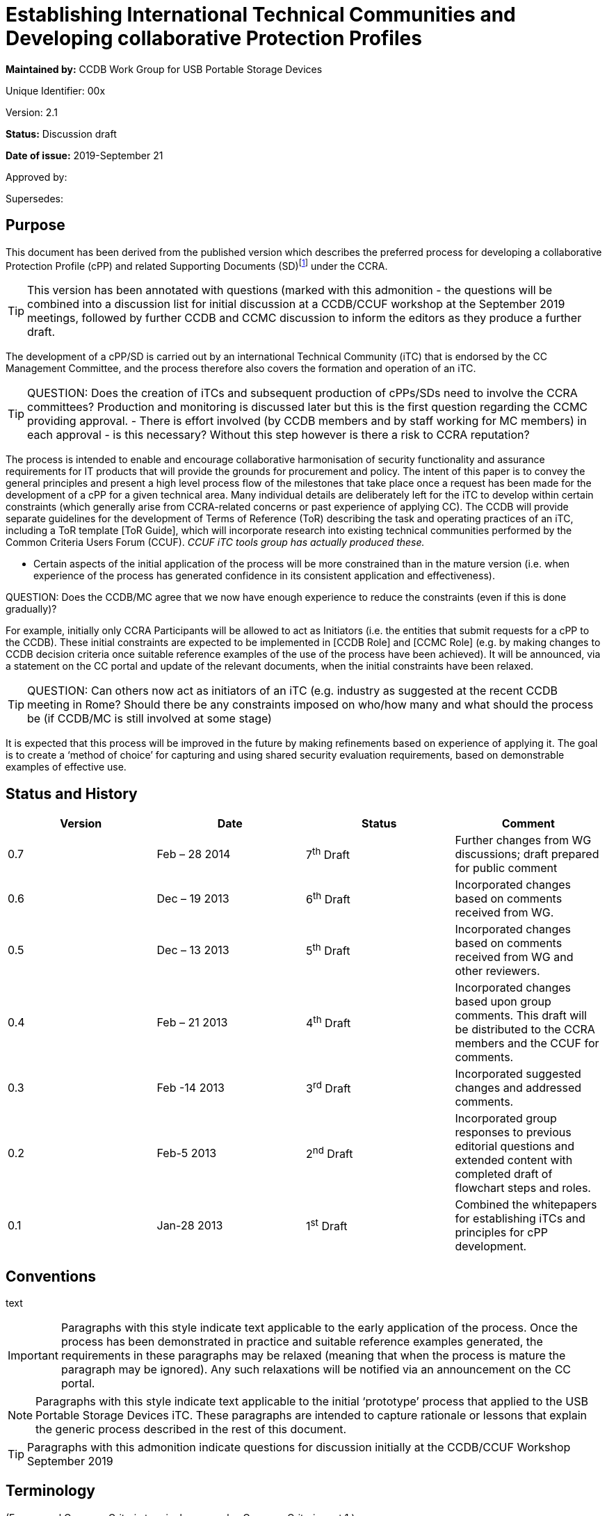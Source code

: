 = Establishing International Technical Communities and Developing collaborative Protection Profiles
:showtitle:


*Maintained by:* CCDB Work Group for USB Portable Storage Devices

Unique Identifier: 00x

Version: 2.1

*Status:* Discussion draft

*Date of issue:* 2019-September 21

Approved by:

Supersedes:

== Purpose

This document has been derived from the published version which describes the preferred process for developing a collaborative Protection Profile (cPP) and related Supporting Documents (SD)footnote:[In general, each cPP is expected to require one or more Supporting Documents to be developed, for example to describe the specific assurance activities for the SFRs and SARs of the cPP. Most references to “cPP” in this document will also have some connection to the Supporting Documents. In many places in this document the notation “cPP/SD” is used as a reminder of this fact.] under the CCRA. 

[TIP]
====
This version has been annotated with questions (marked with this admonition - the questions will be combined into a discussion list for initial discussion at a CCDB/CCUF workshop at the September 2019 meetings, followed by further CCDB and CCMC discussion to inform the editors as they produce a further draft.
====
The development of a cPP/SD is carried out by an international Technical Community (iTC) that is endorsed by the CC Management Committee, and the process therefore also covers the formation and operation of an iTC. 

[TIP]
====
QUESTION: Does the creation of iTCs and subsequent production of cPPs/SDs need to involve the CCRA committees?
Production and monitoring is discussed later but this is the first question regarding the CCMC providing approval. - There is effort involved (by CCDB members and by staff working for MC members) in each approval - is this necessary? Without this step however is there a risk to CCRA reputation?
====

The process is intended to enable and encourage collaborative harmonisation of security functionality and assurance requirements for IT products that will provide the grounds for procurement and policy. The intent of this paper is to convey the general principles and present a high level process flow of the milestones that take place once a request has been made for the development of a cPP for a given technical area. Many individual details are deliberately left for the iTC to develop within certain constraints (which generally arise from CCRA-related concerns or past experience of applying CC). The CCDB will provide separate guidelines for the development of Terms of Reference (ToR) describing the task and operating practices of an iTC, including a ToR template [ToR Guide], which will incorporate research into existing technical communities performed by the Common Criteria Users Forum (CCUF). _CCUF iTC tools group has actually produced these._

* Certain aspects of the initial application of the process will be more constrained than in the mature version (i.e. when experience of the process has generated confidence in its consistent application and effectiveness). 
[TIP]
====
QUESTION: Does the CCDB/MC agree that we now have enough experience to reduce the constraints (even if this is done gradually)?
====
For example, initially only CCRA Participants will be allowed to act as Initiators (i.e. the entities that submit requests for a cPP to the CCDB). These initial constraints are expected to be implemented in [CCDB Role] and [CCMC Role] (e.g. by making changes to CCDB decision criteria once suitable reference examples of the use of the process have been achieved). It will be announced, via a statement on the CC portal and update of the relevant documents, when the initial constraints have been relaxed.
[TIP]
====
QUESTION: Can others now act as initiators of an iTC (e.g. industry as suggested at the recent CCDB meeting in Rome? Should there be any constraints imposed on who/how many and what should the process be (if CCDB/MC is still involved at some stage)  
====
It is expected that this process will be improved in the future by making refinements based on experience of applying it. The goal is to create a ‘method of choice’ for capturing and using shared security evaluation requirements, based on demonstrable examples of effective use.

== Status and History

[cols=",,,",options="header",]
|==================================================================================================================================================================
|Version |Date |Status |Comment
|0.7 |Feb – 28 2014 |7^th^ Draft |Further changes from WG discussions; draft prepared for public comment
|0.6 |Dec – 19 2013 |6^th^ Draft |Incorporated changes based on comments received from WG.
|0.5 |Dec – 13 2013 |5^th^ Draft |Incorporated changes based on comments received from WG and other reviewers.
|0.4 |Feb – 21 2013 |4^th^ Draft |Incorporated changes based upon group comments. This draft will be distributed to the CCRA members and the CCUF for comments.
|0.3 |Feb -14 2013 |3^rd^ Draft |Incorporated suggested changes and addressed comments.
|0.2 |Feb-5 2013 |2^nd^ Draft |Incorporated group responses to previous editorial questions and extended content with completed draft of flowchart steps and roles.
|0.1 |Jan-28 2013 |1^st^ Draft |Combined the whitepapers for establishing iTCs and principles for cPP development.
|==================================================================================================================================================================

== Conventions
text 
[IMPORTANT]
====

Paragraphs with this style indicate text applicable to the early application of the process. Once the process has been demonstrated in practice and suitable reference examples generated, the requirements in these paragraphs may be relaxed (meaning that when the process is mature the paragraph may be ignored). Any such relaxations will be notified via an announcement on the CC portal.

====
[NOTE]
====

Paragraphs with this style indicate text applicable to the initial ‘prototype’ process that applied to the USB Portable Storage Devices iTC. These paragraphs are intended to capture rationale or lessons that explain the generic process described in the rest of this document.
====
[TIP]
====
Paragraphs with this admonition indicate questions for discussion initially at the CCDB/CCUF Workshop September 2019
====

== Terminology

(For general Common Criteria terminology see also Common Criteria part 1.)

[cols=",",]
|==================================================================================================================================================================================================================================================================================================================================================================================================================================================================================================================

|Achievable Common Level of Security Assurance |Security assurance requirements defined in cPPs that produce reasonable, comparable, reproducible, and cost-effective results. It is recognised that all Qualified CBs (as defined in the CCRA) have the potential to certify evaluations against cPPs and related Supporting Documents. Schemes may or may not use cPPs based on their business need.
|CCDB |Common Criteria Development Board – the body that manages the technical aspects of the CCRA, including development and maintenance of the Common Criteria and its associated methodology. The CCDB is also responsible for the development of cPPs by iTCs, and for providing technical advice and recommendations to the CCMC (see the description of the Development Board in the CCRA document).
|CCMC |Common Criteria Management Committee – the body that administers the CCRA (as defined in the CCRA document).
|CCRA |Common Criteria Recognition Arrangement – see details (including the arrangement document itself) on the Common Criteria portal at http://www.commoncriteriaportal.org[www.commoncriteriaportal.org].
|CCRA Participant |A signatory to the CCRA.
|cPP |Collaborative Protection Profile: a Protection Profile collaboratively developed by an international Technical Community endorsed by the CCMC. A cPP and related Supporting Documents defines the minimum set of common security functional requirements and the achievable common level of security assurance. It addresses vulnerability analysis requirements to ensure certified products reach an Achievable Common Level of Security Assurance.
|ES |Endorsement Statement (see ‘Position Statements and Endorsement Statements’).
|ESR |Essential Security Requirement (see ‘Block 5 CCDB WG ESR Creation’ and ‘Annex B The Essential Security Requirements Document’).
|ICT |Information and Communications Technology
|iTC a|
International Technical Community: a group of technical experts including Participants, Certification/Validation Bodies, ITSEFs, developers and users which are:

a.  working in manners that promote fair competition;
b.  working in some specific technical area in order to define cPPs;
c.  endorsed for this purpose by the Management Committee; and
d.  establishing interpretations of the application of the CC and CEM necessary for cPPs through Supporting Documents which are subject to the CCRA approval process.

|PS |Position Statement (see ‘Position Statements and Endorsement Statements’).
|SAR |Security Assurance Requirement (see Common Criteria part 1).
|SD |Supporting Document: a supporting document is a document that specifies the use of the Common Criteria or Common Methodology for Information Technology Security Evaluation in a particular field or domain of technology. Such documents may be either Mandatory or Guidance and generally specify the interpretations of the CC and/or CEM when necessary. (see the CCMC operating procedure on Supporting documents, MC 2006- 09-003 at http://www.commoncriteriaportal.org[www.commoncriteriaportal.org]).
|SFR |Security Functional Requirement (see Common Criteria part 1).
|SPD |Security Problem Definition (see Common Criteria part 1).
|WG |Working Group.
|==================================================================================================================================================================================================================================================================================================================================================================================================================================================================================================================

== Background

The CCRA Management Committee (CCMC) meeting in Paris in September 2012 agreed on a vision statement [Vision] for the future direction of the application of the CC, leading to a revision of the CCRA (see [CCRA]). [Vision] includes a fundamental framework to enable proper management of cPPs intended to be used for procurement purposes in several nationsfootnote:[Since Vision was published, the terminology in this area has moved on. This document distinguishes “international Technical Communities” (iTCs), which are tasked with the production of cPPs, from other general “Technical Communities” that may exist for various other purposes related to a technical area (e.g. standardisation). It should be clear from context which of these cases any particular use of “Technical Communities” in Vision refers to.].

Through the vision statement the CCMC expressed the key point that the general security level of general Information and Communications Technology (ICT) COTS certified products needs to be raised without severely impacting price and timely availability of these products. To support that goal, the level of standardization has to be increased by building iTCs that develop cPPs and Supporting Documents, in order to reach reasonable, comparable, reproducible and cost-effective evaluation results. Collaboration with product vendors whose products fall within the scope of a cPP is proposed, in order to include state-of-the-art technology, promote fair competition and maximize acceptance of the cPP and the number of compliant products.

Moving to a more PP-centric way of using the CC and CCRA requires harmonization of how cPPs and their related Supporting Documents are developed and applied, in order to

* match the application of CC more specifically to the technical area of the cPP
* ensure that all the CCRA Participantsfootnote:[In this document, the term “CCRA Participants” includes both the certificate-consuming and the certificate-authorising nations.] have the opportunity to state their requirements and participate in the development of cPPs that are of interest to them
[TIP]
====
QUESTION: Not many participants have been involved so far - can we identify the reason(s) and make improvements? 
====

[TIP]
====
QUESTION: What about the position statement and endorsement process - can that be changed/improved?
====
* ensure that vendors, labs and other stakeholders are given access and an ability to influence the work, and
* avoid unnecessary overlapping cPPs being established for the same technical area.

This document describes the principles for how collaborative Protection Profiles may be developed to address these needs. Fundamentally this is an _enabling process_: it enables security requirements to be clearly stated, agreed amongst the stakeholders involved, and then demonstrably met during the evaluation of products. CC has, of course, always been concerned with the statement of security requirements and evaluation of products against those requirements; this new process is therefore focused on improving the collaboration aspects that lead to more extensive stakeholder agreement, and on providing direct support for implementing [Vision].

When using this process, several stages in the development of a cPP will be open for public review and it is hoped that consensus can be reached at each phase. It is important to note that cPPs and their Supporting Documents will be managed by an active iTC and will therefore be able to adapt quickly to changes in the technology and its threat environment. If a cPP is unable to include security functionality matching all parties’ needs in its current draft, then the iTC provides a vehicle for the evolution of the cPP to encompass more requirements over a planned series of updates. The ultimate goal is to develop the process into a method of choice so that all CCRA Participants will issue Endorsement Statements (see ‘Position Statements and Endorsement Statements’ below) for the cPPs of all types of technology for which their government has a national requirement.

This document has been created by the CC Development Board (CCDB) Workgroup tasked to establish a cPP for USB Portable Storage Devices (CCDB USB cPP WG).

== High-Level Process Description

A high-level view of the process of creating an iTC and cPP is shown in Figure 1. This view is discussed below to introduce the main concepts, and then a more detailed step-wise flow is presented in the section ‘Process for cPP/SD Development’.

image:extracted-media/media/image4.png[image,width=553,height=1450]

Figure 1:High-Level View of iTC Initiation & Operationfootnote:[See ‘Terminology’ for definition of abbreviations used in the diagrams.]

At the Initiation stage, a request is received from an Initiator for the creation of a cPP covering a particular technical area (such as a USB portable storage device). This leads to an Approval stage at which the CCDB determines whether to approve the request (on the basis of criteria as indicated in [CCDB Role]).

[IMPORTANT]
====
The Initiator must be a CCRA Participant: other entities may ask for the submission of requests for a cPP, but only by first finding a CCRA Participant who agrees to act as the Initiator. In future, other entities may be allowed to act as Initiators and send requests directly to the CCDB.
====
[TIP]
====
QUESTION: Suggested in Rome that industry should be able to create iTCs without needing a supporting CCRA Participant - is it time to allow this?
====
[IMPORTANT]
====
* Assuming that CCDB approval is granted, then a Working Group (WG) of CCRA Participants is formed to create an Essential Security Requirement (ESR). In future, the requirement for a WG to create the ESR may be relaxed, and an Initiator may themselves carry out the ESR Creation stage.
====
[TIP]
====
QUESTION: Recent iTCs have produced the ESRs without a CCDB WG - should we remove the requirement for a WG?
====
The ESR Creation stage first produces a draft Essential Security Requirement (ESR) (see ‘Block 5 CCDB WG ESR Creation’) that is distributed for comment, and gives an initial basis on which to gather members for an international Technical Community (iTC). This in turn leads to the iTC Creation stage in which the WG members establish a group with suitable membership, infrastructure, Terms of Reference, and workplan. The iTC is approved by the CCDB, and endorsed by the CCRA Management Committeefootnote:[This endorsement of the iTC by the Management Committee is required under Article 2 of the new CCRA in order for cPPs developed by the iTC to be mutually recognised under CCRA.] (both subject to meeting the relevant approval and endorsement criteria).

[TIP]
====
QUESTION: Approval by DB and endorsement by MC is an essential requirement - assuming no one wants to re-open CCRA - how do we make the process as efficient as possible?
====

After addressing comments on the draft ESR, a final ESR is issued, and this forms the main input to the iTC Work stage in which the cPP and one or more Supporting Documents for the technical area (abbreviated as “cPP/SD”) are createdfootnote:[See the CCMC operating procedure on Supporting documents, MC 2006- 09-003.]. The final ESR is also the basis for the PS Creation stage in which entities send Position Statements (PS) to the iTC as a way of expressing formal views on the ESR that are also a basis for the iTC to make judgements about the content of the cPP. There are several points during cPP creation where a request is made for the reissue of a PS to take account of new interim deliverables from the iTC (i.e. the outputs, such as the Security Problem Definition (SPD), that are published at various points in the process before the full cPP), but a PS may be updated by its author at any time.

After a number of detailed steps, involving public review of the emerging cPP content as described in the section ‘Process for cPP/SD Development’, the iTC publishes its cPP/SD and enters the cPP/SD Maintenance stage. A cPP that has been published in a final form along with its matching CCDB-approved Supporting Document(s) is referred to as a ‘finalized cPP’ (or ‘finalized cPP/SD’), and the creation of Endorsement Statements is requested for the cPP at this point (see the section ‘Position Statements and Endorsement Statements’ below). In the Maintenance stage the iTC supports the use of the cPP/SD in evaluations, and updates the cPP/SD on the basis of experience with their use and changes in the security context for the technical area (e.g. the appearance of new threats and improved attack methods). Activities in the Maintenance stage are described in [cPP Maint].

[TIP]
====
QUESTION: The use of an interpretations group has been found useful by a number of iTCs and is part of the tools group support information - should it be included here?
====

== Position Statements and Endorsement Statements

An important aspect of the cPP development process is that it encourages each CCRA Participant (and possibly other entities) to make a public statement about their interest in the development and use of each cPP, through the creation of a Position Statement (PS) and, after the publication of the cPP/SD, an Endorsement Statement (ES). These statements are intended to make clear the views of the author on the need for the relevant cPP, and the suitability of the interim deliverables (the ESR, SPD, etc.) to match the their requirements. This enables iTC members to make an informed estimate of the benefits that will justify their participation in the iTC.

[IMPORTANT]
====
Initially the PS and ES are expected to come from CCRA Participants. However, in future there may be other bodies involved in policy making, standardization, or procurement (not limited to national government requirements) who also find it appropriate to become involved in the cPP process and to issue PS or ES. Statements from such bodies would also support the intention to enable iTC members to make an informed estimate of the benefits that will justify their participation in the iTC.
====

[TIP]
====
QUESTION: Are there any "other bodies involved in policy making, standardization, or procurement" that could be identified and invited to be involved in endorsement (ISO?, ETSI, NATO?)
====

At its most general level, a Position Statement allows free-format comment on a cPP/SD, or the interim deliverables from an iTC, but does not represent a formal commitment by its author. By contrast, an Endorsement Statement is a formal statement of commitment to a finalized cPP, with a description of how that commitment is realized (e.g. by listing conformance with the cPP as a mandatory, preferred or recommended procurement requirement for certain types of equipment and/or placing conformant products on an ‘approved product list’).

Both Position Statements and Endorsement Statements may relate to one or more cPPs, in which case the content of the statement must identify which cPPs it relates to.

[IMPORTANT]
====
The precise form and content of Position Statements and Endorsement Statements is not specified at present, but it is likely that templates will be created in future (at least for Endorsement Statements), after initial experiences have indicated the most useful and efficient content.
====

[TIP]
====
QUESTION: To make the position/endorsement process easier should there be templates produced by the tools group?
====


Both types of statement are public, and at the initial ESR stage (before an iTC has been given responsibility for the cPP) they are sent by their author to the CCDB Working Group, which will publish them on the CC portal. In later stages, when the iTC has been established and approved, PS and ES are sent directly to the iTC, which will manage the publication of the statements on the CC portal or an iTC website (indeed it is expected to be a requirement in the iTC ToRs that it will provide timely publication of all statements received) as well as determining whether any further action should be taken in response.

[IMPORTANT]
====
The initial USB PS/ES have been published on the CC portal, and this is likely to remain the case for _any_ PS/ES that are issued on an ESR before the relevant iTC has been formed. Initially all PS/ES will be published on the CC portal (with the iTC taking responsibility for receiving them and requesting their publication), but at a later stage it is possible that the preferred approach will be for the iTC to maintain its own website (linked from the CC portal), and to publish the PS/ES itself.
====
[TIP]
====
QUESTION: Should position and endorsement positions be shown on iTC pages or on portal?
====

[TIP]
====
QUESTION: Should collection of these statements now be an iTC responsibility?
====

Because the point of a PS or ES is to provide motivation to product developers and to members of an iTC to invest in the development of cPP/SD and products that conform to the cPP, achieving a significant number of PS’s at an early stage (e.g. in response to the ESR) is highly desirable in order to support the formation of a suitably representative iTC. Furthermore, with this iTC-motivation aspect still in mind, the more detail and precision that is put in a PS or ES therefore, the better the iTC will understand the market demand, and thus the more likely it is that the cPP will satisfy the author’s needs . Also, the stronger the commitment that can be made in a PS/ES, the more weight its author’s requirements are likely to carry in the iTC.

Position Statements have the following characteristics:

* They can be issued by a CCRA Participant, or any other entity with an interest in adopting the cPP (the PS must therefore clearly identify which entities’ views it describes)
* They can be issued at any point after the publication of the draft ESR for comment (see ‘Block 5 CCDB WG ESR Creation’ below)
* They may express a positive position of support for interim deliverables or for a published cPP/SD, and/or may express the PS author’s need for a described change to the PS/SD
* They may indicate a technical position (e.g. expressing agreement with the content or scope of a cPP) and/or a level of intended support for the use of the cPP in procurement – for example they may include a declaration of the intent to issue an Endorsement Statement when the cPP/SD are published and approved (this would in general be dependent on satisfactory completion of the cPP, but gives the developer an indication of the strength of a PS author’s support)
* They can be updated (or withdrawn) at any time, and updates will be actively requested at points in the cPP/SD development process where new interim deliverables have been published and when the cPP/SD have been finalized.

As noted in the characteristics above, a PS may be ‘positive’ in expressing the author’s support for interim deliverables or a cPP/SD, but may also be ‘negative’ in the sense that it may describe a need that is not currently being met by the cPP/SD. Position Statements that express a positive view are seen as very important during the development of a cPP, because they are a public demonstration of an expectation to support the final cPP (although of course this is not a legally binding commitment). This support is an important part of gathering visible commitment to products that conform to the cPP, and is one of the main factors that will encourage and enable developers and other potential iTC members to maintain commitment of their resources to the development of the cPP.

Position Statements that express a negative view are intended to allow public presentation of an alternative need, and this may result in support from other entities who have previously been silent, but whose needs may be met by a similar change, and who may therefore issue their own Position Statements expressing a similar need. As a result, the iTC may be made aware of a previously unrecognized need and, if the need represents a market of an appropriate size, then it provides a motivation for the iTC to find a way to accommodate the additional needs. It is not intended that the use of negative PS comments should replace the normal commenting process on interim deliverables, nor the routine discussion of any alternative needs in the iTC itself – indeed, discussion in the iTC will be the more efficient method of reconciling different needs, and ultimately this is where any changes inspired by a PS will have to be agreed (the PS does not represent a method of commenting that is resolved by any different body: PSs are still managed by the iTC).

Once a draft ESR has been agreed (see ‘Block 5 CCDB WG ESR Creation’), all CCRA Participants will be invited to issue a PS relating to the ESR (and the iTC will be open to receiving a PS from any other relevant entity). Updates to the PS will be actively requested at points in the cPP/SD development process where new interim deliverables have been published and when the cPP/SD have been finalized. An updated PS replaces any previous PS by the same author for the same cPP (i.e. it is intended that a reader should only have to consider one PS, or ES, in order to understand the current position of its author on the cPP), although as noted below there may be different PS/ES for each different finalized _version_ of the cPP/SD.

When the finalized cPP/SD are available, all CCRA Participants are then invited to make an Endorsement Statement (superseding any previous PS from the same author), which is a formal, public statement of the set of steps that the CCRA Participant will take to express its endorsement of the cPP. These steps will be specific to each CCRA Participant, but examples might include listing conformance with a cPP as a mandatory, preferred or recommended procurement requirement for certain types of equipment and/or placing conformant products on an ‘approved product list’. Although the normal and preferred statement on a finalized cPP is in the form of an Endorsement Statement, a CCRA Participant (or other entity) that cannot directly link conformance with a cPP to its procurement policy can continue to express support for a cPP by maintaining a Position Statement. CCRA Participants may co-ordinate a variety of statements from different national policy and procurement organisations so as to capture these in a single PS/ES for the nation, but this is not mandatory (i.e. there may be PS/ES from more than one organization related to the same CCRA Participant).

An Endorsement Statement may include notification of specific national requirements for cryptography, or for inclusion of certain options defined in the cPP/SD. This information is important to enable vendors to understand how they will need to write their Security Target in order to satisfy their target market for a product.

It is expected that initially for each cPP being established, the set of CCRA Participants that issue an ES may be relatively small. However, as the cPP matures, and the number of products that are certified against the cPP increases, the number of nations who find the cPP useful to the extent that an ES becomes appropriate for them is expected to increase. Increasing the number of ES’s (and PS’s) after a cPP has been finalized is still expected to be useful, not only in making requirements clear to vendors, but also in supporting the future activity of the iTC and maintenance of the cPP.

The lifecycle of Position Statements and Endorsement Statements, relative to other iTC activity, is shown in Figure 2.

[IMPORTANT]
====
As noted above, the PS/ES will initially be published directly on the ‘CC portal’ only- hence the option shown in Figure 2 to publish on an iTC website will not be used until a later stage.
====

[TIP]
====
QUESTION: Should position and endorsement positions be shown on iTC pages or on portal?
====

image:extracted-media/media/image5.png[image,width=553,height=451]

Figure 2: Position Statement and Endorsement Statement lifecycle

It is intended that Endorsement Statements will not need to be updated until new versions of the cPP/SD are finalized. At this point, the author may issue a new ES relating to the new version(s), and may choose to withdraw the previous ES relating to the old version(s) at any time. Although undesirable, it is also recognized that there may be circumstances where an ES author finds that they need to withdraw an ES (perhaps because the cPP/SD have not been updated but the threat landscape for the technical area has changed). In this case the ES author notifies the iTC, who are responsible for promptly arranging removal of the ES from the CC portalfootnote:[If the iTC is has become inactive, then the Liaison CCRA Participant should be the point of contact for removal of the ES; failing this, as a last resort the ES author would contact the CCDB directly.]. When an ES is withdrawn, the preferred practice is that it is replaced at the same time with a PS expressing the reason for withdrawal.

In summary:

* A Position Statement will be sought from each CCRA Participant when a new ESR is issued; other entities may also issue Position Statements at this time; new Position Statements may be added at any time
* A Position Statement may be updated by its author at any time, but when new interim deliverables are agreed then authors of existing Position Statements will be invited to update them and all other CCRA Participants will be invited to issue Position Statements
* When a cPP/SD are published and approved, then CCRA Participants will be asked to issue an Endorsement Statement.

[NOTE]
====
The USB process initially defined only an Endorsement Statement (originally named “commitment statements”) that would be updated as the creation of the cPP progressed. However, it subsequently became clear that there was a benefit in (a) separating an ability to express less formal ‘positions’ from recording of more formal ‘endorsements’ with a stronger link to procurement activities; (b) providing a vehicle for the expression of technical comments that express a desire for changes in the current state of cPP interim deliverables (hence position statements can be ‘positive’ or ‘negative’); and (c) enabling entities other than CCRA Participants to express the same range of views, in both Position and Endorsement Statements.
====
[NOTE]
====
A separate Level of Endorsement was also defined for earlier versions of the USB process, in order to capture at an early stage each CCRA Participant’s basic attitude to the cPP, and as a simpler, quicker way to express this attitude (i.e. without the need to draft the text for a formal statement). However, it was decided that this was unnecessary when the use of free-format separate PS & ES was defined.
====

== Process for cPP/SD Development

The previous section stated the guiding principles behind the process outlined in the remainder of the document. Figure 3 provides a flow diagram of the process, with the detail of each of the blocks described in the following text. For the sake of clarity Figure 3 does not show all the possible paths through the stages: it represents the main path in which a new iTC is created to create a new cPPfootnote:[So, for example, the path where the cPP is assigned to an existing iTC at the ESR stage is described in the text but not indicated by arrows between the relevant blocks in Figure 3.].

[NOTE]
====
The process described in this paper has evolved from the initial process defined by the CCDB Work Group for USB Portable Storage Devices, and is therefore different from the approach actually followed for the USB iTC.
====

The iTC is free to decide the details of how they wish to create the cPP and its interim deliverables (SPD, requirements, etc.) to best suit their needs. The steps described below suggest preferred ways of working that are based on making extensive use of natural language in preference to, or at least as an accompaniment to, CC language. This reflects the importance of achieving a common understanding of the meaning and intended application of the CC language amongst an iTC that is likely to include end-users and/or risk-owners who may not be so familiar with the CC language but have an important contribution to make in ensuring that the cPP will be appropriate for use. However, beyond following the sequence of process steps, the use of natural language in this way is guidance and is not mandatory.

===== Block 1 Initiator Requests cPP

To begin the process an entity, referred to as the “Initiator”, submits a request to the CCDB for the development of a cPP for a specific technical area. This request should contain a justification of the need for a cPP and provides a high level description (a paragraph or two) of the security problem the resulting cPP would address. The request should also contain an approximate time-frame in which the Initiator would like to see a cPP completed so that their expectations are known. Where there is an apparently similar cPP already in existence or in development, then the cPP Initiator should provide a rationale that demonstrates the need for an additional cPP (as opposed to updating the existing cPP).

[IMPORTANT]
====
The Initiator must be a CCRA Participant: other entities may ask for the submission of requests for a cPP, but only by first finding a CCRA Participant who agrees to act as the Initiator. In future, other entities may be allowed to act as Initiators and send requests directly to the CCDB.
====
[TIP]
====
QUESTION: Suggested in Rome that industry should be able to create iTCs without needing a supporting CCRA Participant - is it time to allow this?
====


Although the security problem description required at this stage is not a complete ESR, Initiators may nevertheless choose to submit a draft ESR as part of their request. Assuming that the request is approved, this may enable process steps up to the creation of the ESR (block 5) to be completed more quickly, but an ESR will only be accepted in this way on the understanding that it is a draft and is subject to revision by the Working Group (in block 5). This follows from the role of the ESR as a consensus-forming document that is open to as wide a range of procurement and risk owners as possible.

[IMPORTANT]
====
Initially the ESR will describe only national government requirements from CCRA Participant nations.
====
[TIP]
====
QUESTION: Is it now time to allow other requirements (not only government) in the ESR and remove need for a WG?
====

===== Block 2/3 CCDB Determines cPP Need

When the CCDB receives the request, it checks whether a cPP currently exists (or has already been initiated under this process) that would address the security problem presented by the Initiator (this is discussed further in [CCDB Role]). If the CCDB determines that such a cPP exists, the CCDB would inform the Initiator that they feel the existing (or already initiated) cPP is suitable to address the Initiator’s needs. The Initiator would have an opportunity to respond and either convince the CCDB otherwise or find an alternative approach. If the CCDB then agrees that the other cPP does not adequately address the Initiator’s needs, they may nonetheless believe that those needs could be accommodated by an extension of scope or maintenance cycle of the other cPP. In this case the CCDB would contact the iTC responsible for the cPP to propose the extension of their scope, and the Initiator would then directly engage with the iTC (typically by joining the iTC)footnote:[If the iTC rejects the proposed extension then this will be addressed on a case-by-case basis by the CCDB, who may of course then decide to form a new iTC for the new cPP, but the CCDB will also have to consider how to manage any expected overlap in Supporting Documents (for example, the SD for the existing iTC might need to be split to allow a generic shared SD for applying evaluation requirements to the common areas and separate SDs for more detailed aspects that are specific to each of the two cPPs).]. As part of this discussion, the CCDB may agree additional liaison activities and representatives with the existing iTC to cover the new cPP (this may also require some changes to the membership and ToR of the iTC in order to meet the requirements for authority and openness – see the discussion under ‘Block 12 iTC ToR Created/CCDB Approval and CCMC Endorsement/Liaison CCRA Participant Appointed’ below).

If a relevant cPP cannot be identified at the time, the CCDB consults the CCRA Participants to determine interest in the development of such a cPP (where interest would be based on an identification of a current or future need by each CCRA Participant). If there is insufficient interest then the CCDB informs the Initiator, who then is left to find an alternative solution. Alternatives could include redefining the security problem to generate more interest, developing a National Scheme PP instead of a cPP, or simply abandoning the request for the time being.
[TIP]
====
QUESTION: Discussion needed regarding CCDB role in the case of overlaps and/or where there is no direct Participant interest in an industry suggested iTC?
====

image:extracted-media/media/image6.png[image,width=442,height=858]

Figure 3: Process Flow Diagram for cPP Development

When the CCDB has determined that there is a need for a cPP, it then notifies the CCMC of its intent to establish a working group that will be charged with creating an Essential Security Requirements (ESR) document, and proceeds to create the working group.

===== Block 4 CCDB Creates Working Group

At this point the CCDB has determined there is a need to create a cPP, and the CCDB therefore establishes a Working Group (WG) to:

* create an ESR based upon the Initiator’s initial submission and any additions/suggestions that the CCDB or CCRA Participants may wish to pass to the iTC when it is formed
* assist in establishing the iTC tasked with creating the cPP
* accept Position Statements until the iTC is established and able to receive them directly.

A call for participation goes out to all CCRA Participants, and while the Initiator may act as the WG lead this is not a requirement of the process (the lead role is established by discussion amongst the CCDB chair and those who volunteer to take part in the WG). The membership in the WG is not necessarily limited to CCRA Participants: the CCMC could allow other organizations (e.g., NATO) to participate, or CCRA Participants could assign delegates to serve on the WG. As the cPP development process evolves, the need for a WG, or how its membership is constituted, may also evolve.

[IMPORTANT]
====
The initial members of a WG will be CCRA Participants. When the process is more mature, it may allow other stakeholders as WG members.
====
[TIP]
====
QUESTION: Remove the need for a WG (or identify it as a pre-iTC step without the requirement for Participant involvement)?
====

As soon as it is formed the WG will create a work plan that should include the following:

* identification of the members
* assignment of roles and responsibilities (e.g., chair, secretary)
* a schedule of milestones and deliverables beginning with the ToR (including identification of important characteristics of deliverables, such as whether they are subject to formal version control).

It would be expected that the CCRA Participants who join the WG will issue Position Statements on the ESR when it is finalized (see ‘Block 6/7/8 CCDB WG ESR Finalized’).

The WG will, in general, be closed after it has completed the agreed ESR and the iTC has started work (i.e. after Block 12 as described below).

[NOTE]
====
In the case of the USB WG, since this WG is defining the pilot process for iTCs and cPPs, the WG will continue to exist until it is determined that the process has been sufficiently defined and confirmed by use.
====

===== Block 5 CCDB WG Creates ESR

The primary role of the WG is to create the ESR and to help establish the iTC. The description below summarizes the principles behind the ESR, as well as giving a rationale for its need (more details of the ESR are given in Annex B).

[IMPORTANT]
====
Initially the members of a WG (and hence the authors of an ESR) will be primarily a group of CCRA Participants, and the ESR will describe only national government requirements from CCRA Participant nations. In future this requirement may be relaxed.
====
[TIP]
====
QUESTION: Is it now time to allow other requirements (not only government) in the ESR and remove need for a WG?
====

In order to allow creation of cPPs that are used for procurement purposes in several (ultimately all) nations that are signatories of the CCRA, it is necessary for appropriate government authorities of those nations to provide a common set of harmonized security requirements for products that are to be procured. Such appropriate government authorities may be the same as the ones representing the respective nation as their CCRA Participants (i.e. those that participate directly in CCRA management and execution activities). However, it should be expected that for many technical areas, other governmental authorities from the CCRA Participant’s nation may need to be involved in the work. Each CCRA Participant is therefore expected to inform other appropriate government authorities about the work on particular cPPs that may be relevant.

Each WG member is encouraged to coordinate the positions of its own government authorities in order to present a unified national view in the international discussions for harmonizing the security requirements for each particular cPP. Similar principles apply where a WG member represents an entity other than a nation: the WG member is encouraged to coordinate the positions of any of its constituents that have independent policy and procurement requirements. Coordination of independent constituencies in this way is expected to give the requirements of the WG member (or, in the later stages, the iTC member) more weight, because the product developers can recognize the larger market associated with the requirement.

The ESR is a natural language document (i.e. avoiding CC abbreviations and constructs) that scopes and bounds the security problem for the cPP by defining a set of use cases, assets and threats. It then identifies both general and, when appropriate, specific requirements with which an ICT product of this type must comply in order to satisfy the WG members’ procurement guidance and/or technical regulations. The intent is that the ESR will allow the iTC flexibility to craft Security Functional Requirements (SFRs) in a manner that makes sense to that community, given that the iTC members represent _expertise_ in that technical area. In the course of creating the ESR, the WG members may continue to collect input from other government agencies, vendors, or other relevant parties, whilst noting that some of the contributions from these parties may be more appropriately addressed by the iTC when the cPP is developed, rather than in the creation of the ESR.

More detail on the content of an ESR is given in Annex B.

It is possible that the process of producing the ESR may indicate that the cPP would in fact be best addressed within an existing iTC rather than by creating a new iTC. In this case the WG may report this finding to the CCDB and the CCDB, if it agrees with the conclusion, may then contact the relevant iTC to propose an expansion of scope, as in ‘Block 2/3 CCDB/Initiator cPP Need Determined’ above.

===== Block 6/7/8 CCDB WG Distributes Draft ESR for Review/CCDB WG Finalizes ESR

At this stage the WG distributes the draft ESR for public review to solicit comments and to ask for Position Statements from at least the CCRA Participants (see ‘Position Statements and Endorsement Statements’ above).

[NOTE]
====
In the USB case, initial drafts of the ESR were distributed to all CCRA Participants and provided a useful way of increasing the WG membership. Comments and Position Statements on the ESR were solicited only from the CCRA Participants, although the ESR was also distributed more widely through the CCUF.
====

CCRA Participants are not _required_ to respond to the draft ESR, but it is hoped that all will provide a PS at least by the time the ESR is finalized. The WG adjudicates the comments received, in a way that arrives at a consensus among the WG members (according to the decision process defined in the WG’s terms of reference). While the comment resolution process can be a lengthy and time consuming process, the WG nevertheless attempts to respond to all comments against the ESR. This is encouraged as at least a courtesy, acknowledging the time and effort taken to review a document and submit comments. The ultimate goal of the comment resolution process is to reach consensus among as many potential supporters of the cPP (nations and others) as possible.

There may be some comments that are not adequately resolved in the eyes of the body that submitted the comments, but where the commenting body feels that it cannot use the expected cPP in its policy and procurement. Any such formal comments and/or opposition to the contents of the ESR may be recorded by the commenting body in a PS that it sends to the WG, and which the WG is then required to provide to the iTC along with the ESR. It is then left to the iTC to determine how they wish to proceed. It is important to note that entities expressing such comments in a PS are not excluded from participation in the iTC and its work – indeed, it is hoped that their participation may enable the iTC to identify ways to address their additional or alternative requirements in the cPP in future, even if they cannot be agreed at the ESR stage.

Before finalization, the ESR must also be released into the public domain, allowing a wider range of comments to be received (including from entities such as vendors and evaluation laboratories, who may later form part of the iTC). This review may be combined with the review by CCRA Participants described above, or may be carried out after the CCRA Participants’ review. The WG is not required to accommodate or respond formally to comments from this wider review audience, although of course it may choose to do so. As noted above for residual comments from CCRA Participants, the WG may decide that most or all of the public comments would be better addressed subsequently within the wider membership of the iTC. The finalized version of the ESR should then be released into the public domain.

The finalization of the ESR is the next stage at which PSs are actively sought from CCRA Participants (and possibly other entities). Requests for updates to the PS (or issuing a new PS where none has previously been issued by the entity) will be made at other key points in the process, as identified below.

===== Block 9/10/11 CCDB Engages iTC

[TIP]
====
QUESTION: Block 9/10/11 will need to change if we remove need for a WG.
====
[TIP]
====
QUESTION: Consider how many iTCs the CCDB could usefully coordinate?
====

These stages represent the activity sequence that results in an iTC that is ready to take on the cPP development. The activity sequence is carried out mainly by the WG, and takes place in parallel with the ESR development. The WG determines the best course of action with respect to engaging an existing TC or creating a new iTC to develop the new cPP. The WG should consult with the CCDB chair (who will decide as to what wider consultation within the CCDB and CCMC is appropriate for the particular cPP), and with vendors of the relevant technical area, to help in this determination. The WG should also consider the potential for involvement of any relevant standards bodies for the technical area. The general approach will be for the WG to identify an initial group of suitable iTC members and to carry out some initial discussions, and for the CCDB to issue a formal invitation to the relevant bodies to create (or become) an iTC.

If one or more potentially suitable TCs already exist (e.g. an industry body with an existing security/CC remit), then a WG (or CCDB) representative will be given responsibility for initiating contact to determine whether a working relationship can be established. In some cases, an existing TC may be neither willing nor able to engage with the WG and CCDBfootnote:[Although initial contact with the iTC may be made by the WG, there will usually be an ongoing relationship with the CCDB to allow monitoring of iTC progress against its workplan.] at the necessary time to construct a cPP. In this case, the WG (possibly with CCDB assistance) may have to create a new iTC, and members from an existing TC may then also elect to participate in the iTC. In other cases, the TC may be willing and able to take on the responsibility of creating a cPP and operating under the constraints levied by the CCRA and [Vision], and so the CCDB will formally invite the TC (subject to approval by the CCDB and endorsement by the CCMC as in block 12) to take on the cPP creation task, in which case the TC will therefore be recognized as an iTC for these purposes.

Another possibility is that the WG or CCDB may decide that the new cPP would be suitably developed under an existing iTC that was previously formed to develop some other cPP, but that also volunteers to develop the new cPP. In this case the CCDB will contact the iTC to propose an expansion of its scope, as discussed in ‘Block 2/3 CCDB/Initiator cPP Need Determined’ above.

If a suitable TC cannot be found to develop a cPP, then the WG assists the CCDB in creating a new iTC. The WG may contact potential iTC members in order to bring together a suitable initial group of members, who can then take on the task of forming the iTC. Care must be taken at this stage to balance the number of initial members that can reasonably be involved in forming the iTC against the number of members intended for the full iTC. The need to communicate with an initial group, before it has formed a single iTC identity with suitable points of contact (such as a Chair and a Liaison CCRA Participant) means that the initial group may have to be significantly smaller than is intended for the full iTC. The WG shall therefore seek to ensure that the later members will not be significantly disadvantaged, for example in terms of influence over the cPP/SD or the iTC terms of reference, accrues to the initial members but not to the other members of the fully formed iTC. Although it is a defining characteristic of the initial members that they are willing to put in place an infrastructure on which to base a full iTC, the initial members should not be allowed to start formally recognized work on the cPP until a suitably representative iTC membership has been achieved. The criterion of a suitably representative membership will be part of the CCDB review of the iTC proposed ToR in ‘Block 12 iTC ToR Created/CCDB Approval and CCMC Endorsement/Liaison CCRA Participant Appointed’, and if the iTC decides to work on the cPP before it has been approved, then it must note that it will be required to follow the steps in the process for its subsequent work to be recognized. So, for example, even if a full cPP draft were to be available at the point where the iTC is approved by the CCDB, the iTC will still need to carry out a public review of the SPD and respond to comments (blocks 14-17), followed by similar steps for the requirements (blocks 18-21) before moving to review of the full cPP/SDfootnote:[The intention here is to ensure that cPPs are genuinely collaborative and are developed in an open manner. An iTC needs to demonstrate that this has been done by following the visible process steps. This does not exclude the possibility that an existing PP could be adopted by the iTC, but this can only be done after offering opportunities for others not involved in the existing cPP to discuss and agree the SPD and requirements in their own right, before moving to consider the PP as a whole.].

[NOTE]
====
In the USB case, an initial group of 3 developers were contacted. This group established a developer organization (the Secure USB Alliance) with a web presence from which to further develop the iTC.
====

Although the WG carries out many of the tasks involved in bringing together the initial iTC members, the formal invitation to form an iTC is issued by the CCDB. The invitation is published on the Common Criteria portal as well as distributed to all CCRA Participants and other groups such as the CCUF, with the intention that these recipients will help to find further candidates for membership of the iTC. It is also envisioned of course that some CCRA Participants would participate in the iTC.

===== Block 12 CCDB Approves iTC ToR/CCMC Endorses iTC/iTC Appoints Liaison CCRA Participant

When the iTC initial membership has been established, then a ToR guidance document (see [ToR Guide]) will be used by the iTC to generate a ToR specific to that iTC. Before the iTC can be formally invited to create the cPP/SD by the CCDB, the ToR must be submitted by the candidate iTC and reviewed by the CCDB until they meet the criteria set down in [CCDB Role], at which point the CCDB will approve the ToR and recommend to the CCMC that it endorse the iTC. This endorsement of the iTC by the CCMC is a critical requirement for international recognition of products claiming conformance to the cPP under CCRA (see footnote 6), and it is therefore important to note that such endorsement must therefore be maintained by the iTC (see [CCMC Role] for further information on what is necessary to maintain CCMC endorsement).

The iTC will also need to follow the general requirements on cPPs that are defined in Annex K of the CCRA and, in accordance with the CCRA definition of an iTC (see [CCRA, Annex A]), to work in a way that is open and promotes fair competition. This means that the iTC’s terms of reference must implement the ‘6 principles’ in [WTO6], which are summarized as follows:

* Transparency: making the essential information relating to the creation of the cPP available to all interested parties, along with adequate time and opportunity to provide written comments
* Openness: making membership of the iTC open to all relevant bodies
* Impartiality and Consensus: providing all relevant bodies with meaningful opportunities to contribute to the cPP, such that the process avoids giving privilege or favour to some members over others
* Effectiveness and Relevance: the cPP to be developed needs to be relevant and to effectively respond to regulatory and market needs (as indicated by the ESR), without distorting the global market, having adverse effects on fair competition, or stifling innovation and technological development
* Coherence: the cPP to be developed needs to avoid unnecessary duplication of, or overlap with, other cPPs
* Development Dimension: constraints on developing countries, in particular, to effectively participate in cPP development, should be taken into consideration in the development process.

In practice, as part of the commitment to openness and impartiality, it will also be a requirement that the iTC should have the participation of at least two vendors of the technical area.

As another part of the formal recognition of the iTC, a Liaison CCRA Participant is appointed by the CCDB to act as a formal point of contact between the iTC and CCDB.

[TIP]
====
QUESTION: How to appoint a CCDB Liaison where no Participant interest has been identified (fairly allocated from a list?) 
====

===== Block 13 iTC Creates Workplan

Once the iTC has been formally approved the CCDB formally passes to it the ESR, any PS received so far, and any additional constraints the CCDB feels are necessary. An example of such a constraint might be to identify certain existing or emerging Supporting Documents that should be adopted by the new cPP. It is also possible that the constraints may further limit the scope of the cPP in ways that the ESR did not consider, based on the CCDB’s broader view of on-going activities. An example might be where an ESR is provided for a firewall application-level proxy; the CCDB might convey to the iTC that virus scanning of incoming traffic is outside the scope, since that is included in another iTC’s charter – this supports the objective of avoiding overlapping cPPs.

At this point the approval of the iTC is recognised by creating an entry for the iTC (or expanding the entry of an existing iTC) on the CC portal including the name of the iTC, its contact details, its initial membership, the ESR, and any PS received. Changes to the CC portal entry for an iTC will be requested from the CC portal administrator by the Liaison CCRA Participant.

It is noted that, although it receives the ESR and other initial inputs from the CCDB, the iTC is responsible for the cPP(s) that it establishes. All decisions about the ultimate content of a cPP belong to the iTC, although the associated Supporting Documents (which include the Assurance Activities for the cPP) must be approved by the CCDBfootnote:[The _need_ for any _mandatory_ Supporting Document is first approved by the CCMC; the content of the Supporting Document is then approved by the CCDB, as described in the CCMC operating procedure on Supporting documents, MC 2006- 09-003.]. The iTC is expected to fulfill the ESR provided by the WG, or else the cPP may have little value as products evaluated against it may not have widespread endorsement for procurement. However, there will be no need for formal approval of the cPP from the CCDB, nor from the CCRA committees. This is intended to ensure that the iTC members have a justified sense of ownership of the cPP content, and to avoid a situation where various interactions and approvals from CCRA bodies could hinder the iTC’s ability to develop the cPPs in a timely manner.

The primary objective at this step in the process is to construct a workplan giving the schedule for producing the cPP/SD and identifying critical milestones. The iTC should, in particular, address the need to avoid rejection of Supporting Documents at a late stage, by agreeing with the CCDB chair an appropriate set of monitoring and/or review steps.

[TIP]
====
QUESTION: Re-write Block 13 for the most likely case of pre-iTC/WG produces ESR etc. 
====

===== Block 14/15 iTC Creates Draft SPD/iTC Distributes Draft SPD for Review

The SPD for the cPP is created by the members of the iTC, according to the workplan. As noted above, this is intended to be based on the ESR and other initial inputs from the CCDB, but the cPP content is now the responsibility of the iTC, with no further formal approval required from the CCDB .

It is expected that the SPD will be written largely in a natural language prose style and will avoid relying solely on CC formalisms (such as implicit definition of the threat detail via its mapping to security objectives). The goal is that the SPD will be readable to a wide audience and that extensive experience with the CC is not necessary to understand and review the problem being addressed by the cPP.

CCRA Participants are able to present their detailed views and requirements (refining the high-level requirements that were put into the ESR) to the iTC during cPP development. This will include any specific national requirements that need to be accommodated in the cPP (e.g. via optional packages, or constraints on how SFR assignments and selections are specified in the cPP)footnote:[It is noted that any such national requirements will need to conform to the requirement (in CCRA annex K) that cPPs shall not contain requirements that have a dependency on national conformity assessment schemes if mutual recognition is to be achieved.]. Ideally this would be done by direct participation in iTC activities, but less resource-intensive opportunities are available via the formal public review stages and any other review stages that the iTC may decide to offer. Since the iTC is intended to be a technical forum, CCRA Participants may delegate their attendance at the iTC to other relevant organisations more directly concerned with the technical area.

When a complete SPD has been drafted and reviewed within the iTC (according to its workplan), the iTC makes the SPD available for public review on the CC portal, with a defined deadline for receipt of comments. The SPD should include a list of any optional aspects of the cPP that have been identified at this stage.

The CCDB (and CCMC) will keep the scope of the iTC and its cPP(s) under continuous review, and may intervene if this scope has expanded from the original remit and/or has developed overlap with another cPP without CCDB approval and CCMC endorsement. This could potentially lead to CCMC endorsement of the iTC for one or more of its cPPs being withdrawn. However, it is also recognized that there will be cases where authorization for expansion of the iTC remit needs to be approved and endorsed. The preferred course is therefore for the iTC itself to request any such expansion through the CCDB.

[TIP]
====
QUESTION: Does the SPD need public review as well as the cPP and SDs?   
====

===== Block 15/16/17 iTC/Public SPD Finalized

The iTC receives comments from the public review, and decides how to respond. Although the iTC retains ownership of the cPP, and therefore makes decisions regarding responses to both internal comments (from members of the iTC) and external comments, the goal for a cPP remains to achieve consensus among as many stakeholders as possible. As part of encouraging and acknowledging the engagement of the various parties involved in cPP development (whether inside or outside the iTC), the iTC should respond to all authors of comments, acknowledging receipt and indicating the results of processing the comments.

As a part of monitoring the progress and status of the cPP, the iTC will ask the author of each PS to update their PS at this stage to cover the author’s position regarding the SPD. Any obstacles to continuing positive statements in a PS should be addressed by the iTC if possible. The Liaison CCRA Participant will report to the CCDB (via their routine reporting activity) on any significant changes in the content of PSs (this ensures that the CCDB can monitor changes in the support for cPPs).

===== Block 18 iTC Requirements Created

The security objectives and SFRs for the cPP are created from the previous SPD definition, once again applying the principles in [Vision]. As with the SPD, when crafting the requirements, it is important that the iTC make as much use as possible of natural language, in order to make the requirements intelligible to readers who are not CC experts. Natural language should be used, for example, to make the scope and application of SFRs clear (e.g. the use of different SFRs for different types of user or connection, or the types of user data that an SFR is expected to apply to). When crafting the requirements care should be taken to be as specific as possible and consider what would constitute not only the pass or fail _criteria_, but what _activities_ would be performed to determine whether a product satisfies, or fails to meet, a requirement – these will ultimately lead to the assurance activities that are included in Supporting Documents associated with the cPP.

One hazard in developing a natural language version of the requirements and gaining consensus among a wide audience – many of whom may not be CC experts – is that when the translation to SFRs is made, the original intent is lost. The iTC should take this into consideration and determine the proper approach for the cPP development. They may decide to develop a set of natural language requirements in conjunction with CC SFRs to have them examined together to minimize potential divergence.

It is also important that the requirements capture the minimum set of requirements that are agreed as necessary by users and risk owners for the technical area and that can gain a consensus among the iTC members (acknowledging of course that the iTC may apply decision and voting criteria as in its ToR where unanimity cannot be achieved). However, consistent with the approach described for the ESR in Annex B, the iTC also has the ability to specify requirements that are optional because they are considered beyond the minimum set of necessary security functionality.

This stage will also see the drafting of Supporting Documents to describe the evaluation methodology and application of the Common Criteria Security Assurance Requirements to the specific technical area in determining conformance with the cPP – these include the assurance activities for SFRs and Security Assurance Requirements (SARs) in the cPP. The iTC considers the SARs that are contained in the cPP guidance (see [cPP Guide]), which are considered the baseline level of assurance that the methodology in the Supporting Documents is intended to satisfy. The iTC has the authority to modify this baseline as necessary to address the SPD and what makes sense for the given technical area. However, it must be noted that the CCDB is the ultimate approval authority for any Supporting Documents generated in conjunction with the cPP, and any deviation from the baseline SARs will require a justification, which includes a rationale as to how [Vision] and [CCRA, Article 2] are maintained.

Since writing the assurance activities that an evaluator is expected to perform in order to determine compliance with an SFR may also cause the expression of the SFR to be reconsidered, it is important that the iTC attempt to write the assurance activities in parallel with requirement/SFR creation.

===== Block 19/20/21 iTC/Public Requirements Finalized

When a complete version of the requirements has been drafted and reviewed within the iTC (according to its workplan), the iTC makes the SPD and requirements available for public review on the CC portal, with a defined deadline for receipt of comments. The documents distributed for review may also include any relevant parts of Supporting Documents that are available, or that are necessary to review the SFRs.

The iTC should respond to all authors of comments received, acknowledging receipt and indicating the results of processing the comments.

As with the public review of the SPD, as a part of monitoring the progress and status of the cPP, the iTC will ask the author of each PS to update their PS at this stage to cover the author’s position regarding the requirements. Any obstacles to continuing positive statements in a PS should be addressed by the iTC if possible. The Liaison CCRA Participant will report to the CCDB (via their routine reporting activity) on any significant changes in the content of PSs (this ensures that the CCDB can monitor changes in the support for cPPs).

===== Block 22 iTC Draft cPP Created

At this stage, the SPD and requirements are finalized and stable and the iTC completes the initial draft of the cPP. This step requires the iTC to take the natural language prose expression of requirements and create a CC-compliant protection profile. This will require the cPP to address all the rules of PP construction (as defined in CC part 1 and the APE criteria in CEM) and includes the appropriate mapping and rationale sections.

When specifying the requirements in the appropriate CC language, care must be taken to limit the use of open assignments in SFRs whenever possible. Limiting the scope of an SFR is important when specifying the objective and repeatable evaluation activities to be performed when determining product compliance with an SFR. If a completely open assignment is included then it is challenging to address the variety of potential implementation choices that might be made by an ST author; it is preferable to use a selection, where the scope of options is constrained and assurance activities can address each potential selection made by the ST author, or at least to include in the assignment a rule that narrows the ‘variable’ to a predictable and recognisable range of values.

===== Block 23/24/25 iTC/Public cPP Finalized and Published

As with previous commenting stages, the iTC makes a completed cPP version available for public review on the CC portal, with a defined deadline for receipt of comments. This release of the draft cPP needs to be made at the same time as the release of the draft Supporting Documents (see below). The intention is that the draft cPP and the draft Supporting Documents can each be reviewed with reference to the other.

Although there is no formal approval of the cPP required by the CCDB, comments regarding the consistency of the cPP with the ‘Baseline requirements’ in [Vision] are important at this stage.

The iTC should respond to all authors of comments received, acknowledging receipt and indicating the results of processing the comments.

Note that the cPP will only be available for use in evaluations after the related Supporting Documents have also been finalized and published.

===== Block 26 iTC Supporting Documents Drafted

As stated earlier, there will be a baseline set of SARs that will form the basis for the evaluation methodology that will be expressed in the Supporting Documents. The Supporting Documents or at least the assurance activities dealing with evaluator actions to assess the product against the requirements should be drafted in parallel with functional requirement development. However, after the SFRs are completed, the Supporting Documents are finalized. It is likely that many of the interpretations and assurance activities will have emerged during the creation of the SFRs themselves, but this stage represents the preparation of a complete draft CC Supporting Document to contain them and put them into the context of the cPP.

The Supporting Documents define interpretations and refinements of CC and the CEM that are to be used in evaluating products that claim conformance with the cPP. The objective in all cases will be to interpret and refine the CC requirements and methodology to be appropriate for the technical area. The Supporting Documents are a vital part of achieving the reasonable, comparable, reproducible and cost-effective evaluation results referred to in [Vision].

==== Block 27/28/29/30/31 iTC/Public/CCDB Supporting Documents Finalized and Published

The Supporting Documents are released for public review on the CC portal (ideally at the same time as the draft cPP), and comments addressed in the same manner as for the other public review stages. Unlike the other review stages a formal CCDB review and approval of the Supporting Documents is required before they can be used in evaluations. The CCDB review will be concerned with establishing that the content of the documents supports the objectives of [Vision], and that they are consistent with other Supporting Documents.

In addition to this process, the cPP is also to be evaluated and certified against the CC APE criteria. This can be done either before the first use of the cPP in a TOE evaluation, or may be carried out during the first use of the cPP.

When the cPP has been finalized and its Supporting Documents have been approved by the CCDB, the iTC will ask for Endorsement Statements for the cPP.

At this stage the iTC is expected to continue to exist, and to provide support for the use of the cPP in TOE evaluations (e.g. by supporting and collating interpretations that are found necessary in TOE evaluations, and producing updated versions of the cPP/SD to reflect experience of their use, and changes in the technical area and threats). This maintenance activity is addressed in [cPP Maint].

[TIP]
====
QUESTION: The maintenance document was never produced - we now have some relevant experience (NIT etc.) Should we just incorporate in this document?. 
====

== References

[CCDB Role] _*[*Reference to a document that describes the details regarding the CCDB’s participation in this process. Note that in some areas this may overlap with [ToR Guide] below. It is likely that [CCDB Role] will take the form of an Operating Procedure which will initially include more restrictions than expected for the mature process. These restrictions will be relaxed as good examples of mature cPPs and iTCs appear.]*_

[CCMC Role] _*[*Reference to a document that describes the details regarding the CCMC’s participation in this process. Like [CCDB Role], this is likely to take the form of an Operating Procedure.]*_

[CCRA] Arrangement on the Recognition of Common Criteria Certificates In the field of Information Technology Security, _*[**version and date TBD, but currently based on draft version 15.0, 11 Sept 2013]*_

[cPP Maint] _*[*Reference to a document that describes the details of cPP/SD maintenance activities.]*_

[cPP Guide] _*[*Reference to another new guidance document to be created. This is likely to be a CC Supporting Document, and it is expected that it will provide the structure of a cPP and provide guidance concerning the contents of each section. The reference document will also provide the baseline Security Assurance Requirement, that in conjunction with the Security Functional Requirements, will guide the development of the assurance activities specified in the Supporting Documents to be created for the new cPP.]*_

[ESR Temp] _*[*Reference to the ESR Template, which currently exists as the file ‘ESR-Template v0.2.docx’]*_

[ToR Guide] _*[*Reference to a new guidance document to be created, probably in the form of a CCRA Operating Procedure. This guidance will reference the CCUF ToR guidelines, and will note certain requirements for applying this to iTCs. For example, it will be required to reference the WTO 6 principles, and to establish sufficient representation in the iTC membership both in terms of types of participant (CCRA Participants, labs, developers, risk owners/relying-parties) and the numbers of each (relative to the technical area). The CCRA Operating Procedure will be subject to CCDB review and CCMC approval. ]*_

_*[*It is also intended to create a library of iTC ToR, to help new iTCs to quickly establish a set of approved ToR.]*_

[Vision] Vision statement for the future direction of the application of the CC and the CCRA, 2012-09-001, v2.0, September 2012

[WTO6] G/TBT/1/Rev.9 (8 September 2008) “DECISIONS AND RECOMMENDATIONS ADOPTED BY THE WTO COMMITTEE ON TECHNICAL BARRIERS TO TRADE SINCE 1 JANUARY 1995”

== Annex A Roles and Responsibilities

The roles and responsibilities of each active entity are described above throughout the process flow description. The intent of this Annex is to succinctly capture the roles and responsibilities for each group in one place.

=== The role of the CCRA Management Committee

The CCRA Management Committee is responsible for:

* Oversight of the iTC and cPP process according to [Vision] and [CCRA]
* Endorsing an iTC (following approval of the iTC and its ToR by the CCDB)
* Approving the need for new mandatory Supporting Documents for technical areas or domains requested by the CCDB (cf. CCMC operating procedure on Supporting documents, MC 2006- 09-003 ).

[TIP]
====
QUESTION: Does the CCMC operating procedure need to be changed?
====

=== The role of the CC Development Board

The CCDB is responsible for:

* Approving requests for new cPPs and allocating the development of approved cPPs to iTCs (block 2/3 & block 9/10/11)
* Notifying the CCRA Management Committee of its intent to establish a Working Group to create an ESR for the new cPP (block 2/3)
* Establishing each Working Group (block 4)
* (CCDB chair) Responding to WG consultations regarding engaging or creating an iTC (block 9/10/11)
* Suggesting to the CCMC the establishment of new technical domains for mandatory Supporting Documents, and providing an appropriate rationale (when the need for SD is identified as a result of activities in other blocks)
* Issuing the formal call for members and invitation to form an iTC (block 9/10/11)
* Providing the ToR guidance [ToR Guide] that is given to a potential new iTC (block 12)
* Reviewing and approving iTC ToR and, when appropriate, recommending to the CCMC that the iTC should be endorsed (block 12)
* Providing the ESR to the iTC to enable work to start on the cPP (block 13)
* Appointing a Liaison CCRA Participant for each iTC
* Monitoring the progress of each cPP against its workplan, via reports from the Liaison CCRA Participant in each iTC (block 12) (block 13)
* Reviewing and approving the content of Supporting Documents drafted by iTCs (block 27/28/29/30/31).

[TIP]
====
QUESTION: How to incorporate the approach used now which combines first use approval with later CCMB study?
====

[TIP]
====
QUESTION: How best to ensure that CCMB/CCDB is aware of cPP/SD updates and is able to prioritise subsequent CCMB review effort?
====


Although it does not control or direct the iTC, the CCDB may also attempt to resolve issues arising during the development of a cPP that threaten to lower the level of cPP/SD support from a CCRA nation.

In cases where an iTC has become inactive and its cPP is not being used, the CCDB may also decide to set a sunset date for the cPP, after which it will be withdrawn (i.e. it will no longer be recognized and accepted for use in evaluations).

[TIP]
====
QUESTION: Discuss how to identify and handle inactive iTCs?
- should all cPPs/SDs have an automatic sunset date?
- should evaluators ensure that there is a live iTC before using cPP/SD?
- should CCDB/CCUF expect a status update every 6 months or monitor some other way.
- Ignore until an issue arises? (may not happen)
====

Another document [CCDB Role] describes in more detail the responsibility of the CCDB in this process, as well as formalizing the communications that are necessary to ensure that the CCDB is kept informed of the material activities being performed by the iTC and that the iTC is fully aware of its standing with the CCDB (e.g., the iTC is made aware of any issues the CCDB may have with the progress or stances taken by the iTC, or is made aware that the CCDB is comfortable with the status and progress being made towards the cPP).

=== The role of the Initiator

The role of the Initiator is simply to submit a request that rationalizes a need for a cPP.

There may be multiple CCRA Participants that work together to submit a joint request.

Once the request is submitted, the Initiator’s only other responsibility may be to follow-up the initial request if asked by the CCDB. This follow-up may simply be a clarification or may call for a more detailed justification.

* In the mature process a cPP could be submitted directly from an entity other than a CCRA Participant, but early use of the process will require that the Initiator is a CCRA Participant.

=== The role of the CCDB Working Group

The CCDB Working Group is responsible for creating the ESR for a cPP as indicated in Annex B, and for making the initial contact with potential members of the iTC that will develop the cPP (as described for block 9/10/11 and block 12). The Working Group may also take on other tasks related to the creation of the cPP as defined in its workplan and agreed by the CCDB.

=== The role of the Liaison CCRA Participant

The Liaison CCRA Participant is responsible for ensuring that liaison activities with the CCDB (such as reporting) take place, and for receiving and executing instructions from the CCDB. In general the liaison activities will be:

* Communication of the workplan from the iTC to the CCDB
* 6-monthly written report (possibly including a presentation) to the CCDB on the activities, level of participation, and progress against objectives and the workplan. The report should also include key topics of debate/dissent, changes in ToR or membership of the iTC (identifying any concerns that this may raise over whether membership is still sufficiently representative, or deviation from other requirements in [ToR Guide]) and any other notable inputs
* Solicitation and gathering of comments on documents or answers to questions that require wider CCDB/CCMC input (i.e. those documents/questions that include matters outside the remit of the iTC and its member CCRA Participants alone)
* Notifying to the CC portal administrator any changes in information presented for the iTC on the CC portal
* Notifying to the CCDB any changes in support for the cPP/SD (mainly as represented in PSs) arising from iTC work
* Transfer of formal deliverables from iTC level to CCDB/CCMC level (e.g. Supporting Documents that need to be formally issued)
* Gathering requirements for future cPP updates from CCRA Participants.

The Liaison CCRA Participant also acts as the point of contact for an iTC that has become inactive. Inactivity would be notified to the CCDB in the routine reporting from the Liaison CCRA Participant, and the Liaison CCRA Participant will then be the formal point of contact for the iTC until a decision on the actions required is taken by the CCDB.

=== The role of the iTC

Ultimately, the role of the iTC is to create a cPP that minimizes the number of negative Position Statements, and maximizes the number of Endorsement Statements and positive Position Statements. This, of course, is operating within the constraints levied by the CCDB (e.g., ESR, approved ToR, Supporting Documents). The role of the iTC is to:

* Create a ToR and submit to the CCDB for approval
* Follow the principles and procedures described in this document, and the conditions for iTC described in the Vision statement and the CCRA
* Create a Workplan that provides a schedule and identifies critical milestones
* Support the Liaison CCRA Participant (or their representative) in their interactions with the CCDB
* Create a SPD, submit it for public review and resolve comments
* Create a set of requirements and SFRs, submit it for public review and resolve comments
* Create necessary Supporting Documents, garnering CCDB approval
* Create a cPP, which ties the SPD, SFRs and Supporting Documents together
* Carry out maintenance activities to support cPP usage and to create updates to the cPP/SD.

== Annex B The Essential Security Requirements Document

The Essential Security Requirements (ESR) for a cPP is developed by the Working Group created by the CCDB once a need for the cPP has been established. Its main purpose is to provide an iTC with a consensus statement of security requirements from customers and risk owners, on which a set of Position Statements have been based. A draft ESR may be used by an Initiator to describe the requirement for a new proposed cPP at step 1 of the process, but this would be more than is required for initiation, and in such a case it would be necessary that the ESR is adopted only as a draft that is subject to revision by the WG in order to achieve the necessary consensus. The role and the high-level characteristics of an ESR are described as part of the ‘WG ESR Creation’ block in the main document. This annex gives more detail about the content of an ESR – a template [ESR Temp] is also available.

Note that the text below describes the ESR as representing mainly the views of the WG members who create it. However, this should be understood to include also those views that may be expressed by other entities _through_ a WG member, and those views that arise from feedback obtained from outside comments on ESR drafts.

* Some of the following text reflects the initial limitation that Working Groups will be composed only of CCRA Participants. However, the statements should be more generally applicable when this requirement is removed in future, at least when taking into account that CCRA Participants (representing their national governments) will usually be a significant part of the user community for most cPPs.

Harmonizing security requirements on a detailed technical level between several WG members is obviously difficult, and risks delaying the cPP progress, for two reasons. First: the work will become highly technical and the CCRA Participants may not have enough resources to work through the requirements for a large set of cPPs concurrently. Second: the adoption of the security requirement should be based on achieving as near unanimity of the WG members as possible. Hence the text representing the harmonized security requirements of the WG members needs to be expressed in a way that will allow a general consensus on the high level requirements, whilst deferring the detail to expert discussion in the iTC. Both problems are therefore addressed by defining the characteristics of a document needed to present the _high level_ cPP requirements to the iTC. The document ensures that the detail that gives rise to the first problem is deferred to the iTC discussions, and that its contents are capable of describing all of the critical national requirements related to the second problem. This document is called the _Essential Security Requirements_ (ESR).

The ESR scopes and bounds the WG members’ view of the security problem for the cPP. This is accomplished by defining the use cases, the assets to be protected and the threats to be countered. The ESR may also specify exclusion of certain aspects from the cPP. This may be done by explicitly stating the exclusion of a threat, such as “Resistance against physical attacks of the device, where the device is compromised and returned to the user, are not to be considered.” The ESR should in general avoid specifying or predicting the technical solutions for doing so. This flexibility is intended to allow the iTC to choose the way to meet the requirements, and to make the ESR stable over time.

The requirements listed in the ESR should be core requirements that are common to all the WG members (and other parties that can reasonably be accommodated at this stage). The ESR may identify requirements that apply only to _some_ use cases or WG members as optional extensions for the iTC to consider including (as options) in the cPP, but these should not be included as core requirements in the ESR. This approach therefore encourages a focus on the core requirements (at least for the initial version of the cPP), but recognizes that there may be particular situations that justify the presence of optional requirements in a cPP. The iTC will then be responsible for balancing the urgency of need for an initial cPP against the benefits of providing identified options.

The ESR should constitute both the general and, when appropriate, specific requirements with which an ICT product must comply in order to satisfy the WG members’ procurement guidance and/or technical regulations. The intent is that the ESR will allow the iTC flexibility to craft Security Functional Requirements (SFRs) in a manner that makes sense to that community, given that the iTC members (rather than the WG members) represent _expertise_ in that technical area. An example of a general requirement in an ESR would be “A user must be authorized by the device before accessing (reading/writing) any user data on the device”. This high level requirement offers multiple ways in which an SFR could be expressed. However, there are also instances where WG members may see no alternative other than to provide specific requirements. An example of a specific requirement would be “The expectation is that the device will employ cryptographic means to provide the necessary protection of user data, the strength of which lies in the quality of the cryptographic algorithms and the entropy of the authorization factor (e.g., password, passphrase).” While this statement still allows for some flexibility on the part of the iTC, it is clear that cryptography must be the primary method used to provide a solution.

The ESR is to be expressed in natural language - CC abbreviations and constructs should be avoided, in order to make the document more accessible to a wide range of readers (e.g. technical experts and risk owners, as opposed to CC experts).

The degree of detail of the wording will depend on the subject matter. General constructs should be used to capture the requirements as much as possible. Wherever appropriate, the ESR shall specify security functionality, rather than design and/or implementation characteristics.

It is understood that there may be technical and assurance aspects that it is critical to cover in certain ways in a cPP in order to allow for a CCRA Participant to be able to support the finalized cPP. However, detailed aspects of the construction of the cPP should be dealt with through discussion in the iTC, where CCRA Participants are expected to participate at an appropriate level in order to cover their interest in the cPP (as compared to the WG where they are concerned only with high-level requirements for the ESR). The main goal for the ESR is to describe the essential security requirements for a particular cPP that has been harmonized at a high level among the CCRA Participants.

An ESR shall contain:

* A statement of the status of the ESR
* A description of use cases (defines the primary use of user data, often not directly related to security aspects)
* Resources to be protected
* The attacker’s access to the TOE (this identifies the threat paths to be covered and may identify attack vectors _not_ to be covered)
* The boundary of the cPP target product (e.g. in terms of logical and physical parts included or excluded)
* The list of essential security requirements.

An ESR may contain:

* Optional extensions that the iTC should consider
* Assumptions
* Items to be placed outside the scope of evaluation (e.g. threats, functionality, or other product capabilities)
* Notes or guidance to aid in interpretation of the requirements.

An ESR shall not contain:

* Policies (since it is expected that policies are difficult to harmonize among various government authorities, and would therefore make ESR production timescales too long to be useful).
